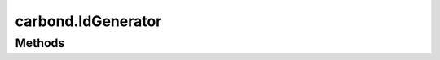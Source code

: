.. class:: carbond.IdGenerator
    :heading:

.. |br| raw:: html

   <br />

===================
carbond.IdGenerator
===================

Methods
-------

.. class:: carbond.IdGenerator
    :noindex:
    :hidden:

    .. function:: generateId()


        undefined

    .. function:: generateId(collection, req)

        :param collection: The collection that IDs are being generated for
        :type collection: :class:`~carbond.collections.Collection`
        :param req: The incoming request
        :type req: :class:`~carbond.Request`

        undefined
